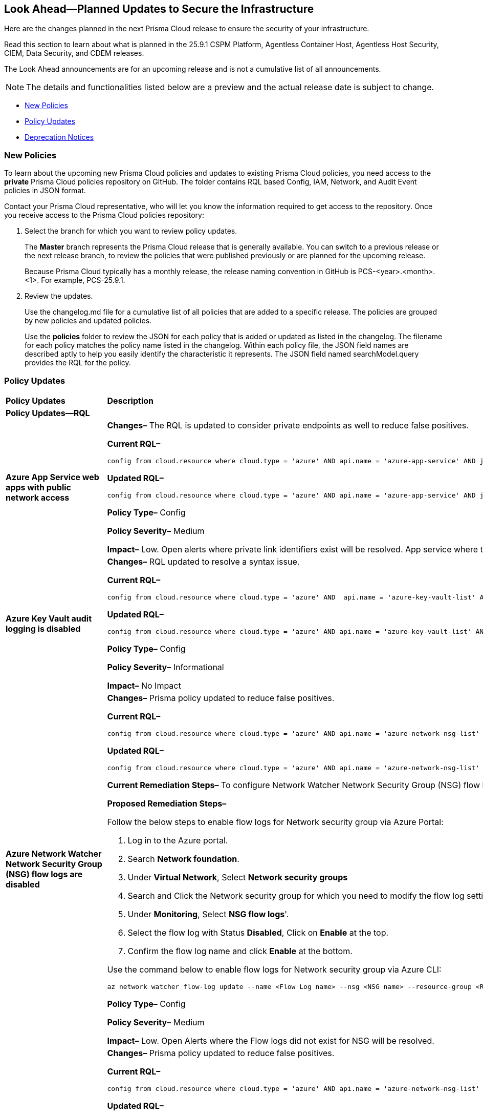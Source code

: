 == Look Ahead—Planned Updates to Secure the Infrastructure

Here are the changes planned in the next Prisma Cloud release to ensure the security of your infrastructure.

Read this section to learn about what is planned in the 25.9.1 CSPM Platform, Agentless Container Host, Agentless Host Security, CIEM, Data Security, and CDEM releases. 

The Look Ahead announcements are for an upcoming release and is not a cumulative list of all announcements.

[NOTE]
====
The details and functionalities listed below are a preview and the actual release date is subject to change.
====

//* <<changes-in-existing-behavior>>
* <<new-policies>>
* <<policy-updates>>
//* <<api-ingestions>>
* <<deprecation-notices>>

//There are currently no API ingestions or Policy Updates in the pipeline for 25.8.1.


//[#changes-in-existing-behavior]
//=== Changes in Existing Behavior 

//[cols="50%a,50%a"]

//|===

//|*Feature*
//|*Description*
//|===


[#new-policies] 
=== New Policies

To learn about the upcoming new Prisma Cloud policies and updates to existing Prisma Cloud policies, you need access to the *private* Prisma Cloud policies repository on GitHub. The folder contains RQL based Config, IAM, Network, and Audit Event policies in JSON format. 

Contact your Prisma Cloud representative, who will let you know the information required to get access to the repository. Once you receive access to the Prisma Cloud policies repository:

. Select the branch for which you want to review policy updates.
+
The *Master* branch represents the Prisma Cloud release that is generally available. You can switch to a previous release or the next release branch, to review the policies that were published previously or are planned for the upcoming release.
+
Because Prisma Cloud typically has a monthly release, the release naming convention in GitHub is PCS-<year>.<month>.<1>. For example, PCS-25.9.1.

. Review the updates.
+
Use the changelog.md file for a cumulative list of all policies that are added to a specific release. The policies are grouped by new policies and updated policies.
+
Use the *policies* folder to review the JSON for each policy that is added or updated as listed in the changelog. The filename for each policy matches the policy name listed in the changelog. Within each policy file, the JSON field names are described aptly to help you easily identify the characteristic it represents. The JSON field named searchModel.query provides the RQL for the policy.


[#policy-updates]
=== Policy Updates


[cols="40%a,60%a"]
|===
|*Policy Updates*
|*Description*

2+|*Policy Updates—RQL*

|*Azure App Service web apps with public network access*
//RLP-156747

|*Changes–* The RQL is updated to consider private endpoints as well to reduce false positives.

*Current RQL–* 
----
config from cloud.resource where cloud.type = 'azure' AND api.name = 'azure-app-service' AND json.rule = 'kind starts with app and properties.state equal ignore case running and properties.publicNetworkAccess exists and properties.publicNetworkAccess equal ignore case Enabled and config.ipSecurityRestrictions[?any(action equals Allow and ipAddress equals Any)] exists'
----

*Updated RQL–*
----
config from cloud.resource where cloud.type = 'azure' AND api.name = 'azure-app-service' AND json.rule = 'kind starts with app and properties.state equal ignore case running and ((properties.publicNetworkAccess exists and properties.publicNetworkAccess equal ignore case Enabled) or (properties.publicNetworkAccess does not exist and (properties.privateLinkIdentifiers does not exist or properties.privateLinkIdentifiers is empty))) and config.ipSecurityRestrictions[?any((action equals Allow and ipAddress equals Any) or (action equals Allow and ipAddress equals 0.0.0.0/0))] exists'
----

*Policy Type–* Config 

*Policy Severity–* Medium

*Impact–* Low. Open alerts where private link identifiers exist will be resolved. App service where the IP rule allowing 0.0.0.0/0 will be alerted. 


|*Azure Key Vault audit logging is disabled*
//RLP-156668

|*Changes–* RQL updated to resolve a syntax issue.

*Current RQL–* 
----
config from cloud.resource where cloud.type = 'azure' AND  api.name = 'azure-key-vault-list' AND json.rule =  "not ( diagnosticSettings.value[*].properties.logs[*].enabled any equal true and diagnosticSettings.value[*].properties.logs[*].enabled size greater than 0 )" 
----

*Updated RQL–*
----
config from cloud.resource where cloud.type = 'azure' AND api.name = 'azure-key-vault-list' AND json.rule = not(diagnosticSettings.value[?any(properties.logs[?any(enabled equals "true")] exists )] exists and diagnosticSettings.value[*].properties.logs[*].enabled size > 0) 
----

*Policy Type–* Config 

*Policy Severity–* Informational

*Impact–* No Impact

|*Azure Network Watcher Network Security Group (NSG) flow logs are disabled*
//RLP-156741

|*Changes–*  Prisma policy updated to reduce false positives.

*Current RQL–* 
----
config from cloud.resource where cloud.type = 'azure' AND api.name = 'azure-network-nsg-list' AND json.rule = (flowLogsSettings does not exist or flowLogsSettings.enabled is false) and tags.created-by does not contain "prismacloud-agentless-scan" 
----

*Updated RQL–*
----
config from cloud.resource where cloud.type = 'azure' AND api.name = 'azure-network-nsg-list' AND json.rule = (flowLogsSettings.storageId is not empty and flowLogsSettings.enabled is false) and tags.created-by does not contain "prismacloud-agentless-scan"
----

*Current Remediation Steps–* 
To configure Network Watcher Network Security Group (NSG) flow log, follow below URL:
https://docs.microsoft.com/en-us/azure/network-watcher/network-watcher-nsg-flow-logging-portal#enable-nsg-flow-log

*Proposed Remediation Steps–* 

Follow the below steps to enable flow logs for Network security group via Azure Portal:

1. Log in to the Azure portal.
2. Search *Network foundation*.
3. Under *Virtual Network*, Select *Network security groups*
4. Search and Click the Network security group for which you need to modify the flow log settings.
5. Under *Monitoring*, Select *NSG flow logs*'.
6. Select the flow log with Status *Disabled*, Click on *Enable* at the top.
7. Confirm the flow log name and click *Enable* at the bottom. 

Use the command below to enable flow logs for Network security group via Azure CLI:

`az network watcher flow-log update --name <Flow Log name> --nsg <NSG name> --resource-group <Resource Group name> --storage-account <Storage account> --enabled true --location <location>`

*Policy Type–* Config 

*Policy Severity–* Medium

*Impact–* Low. Open Alerts where the Flow logs did not exist for NSG will be resolved.


|*Azure Network Watcher Network Security Group (NSG) flow logs retention is less than 90 days*
//RLP-156742

|*Changes–*  Prisma policy updated to reduce false positives.

*Current RQL–* 
----
config from cloud.resource where cloud.type = 'azure' AND api.name = 'azure-network-nsg-list' AND json.rule =  ' $.flowLogsSettings does not exist or  $.flowLogsSettings.enabled is false or  ($.flowLogsSettings.retentionPolicy.days does not equal 0 and $.flowLogsSettings.retentionPolicy.days less than 90) '
----

*Updated RQL–*
----
config from cloud.resource where cloud.type = 'azure' AND api.name = 'azure-network-nsg-list' AND json.rule = (flowLogsSettings.retentionPolicy.days does not equal 0 and flowLogsSettings.retentionPolicy.days less than 90) and tags.created-by does not contain "prismacloud-agentless-scan"
----

*Proposed Remediation Steps–* 

Follow the below steps to update retention days for flow logs via Azure Portal:

1. Log in to the Azure portal.
2. Search *Network foundation*.
3. Under *Virtual Network*, Select *Network security groups*
4. Search and Click the Network security group for which you need to modify the flow log settings.
5. Under *Monitoring*, Select *NSG flow logs*'.
6. Click the flow log, and under *Storage Account*, Set the *Retention days* to 90 days or greater.
7. *Save* your changes.  

Use the command below to enable flow logs for Network security group via Azure CLI: 

`az network watcher flow-log update --name <Flow Log name> --nsg <NSG name> --resource-group <Resource Group name> --storage-account <Storage account> --enabled true --retention <Retention Days> --location <location>`

*Policy Type–* Config 

*Policy Severity–* Low

*Impact–* Low. Open Alerts where the Flow logs did not exist for NSG will be resolved.


|*Azure App Service web apps with public network access*
//RLP-156747

|*Changes–* RQL update to consider private endpoints and reduce false positives.

*Current RQL–* 
----
config from cloud.resource where cloud.type = 'azure' AND api.name = 'azure-app-service' AND json.rule = 'kind starts with app and properties.state equal ignore case running and properties.publicNetworkAccess exists and properties.publicNetworkAccess equal ignore case Enabled and config.ipSecurityRestrictions[?any(action equals Allow and ipAddress equals Any)] exists'
----

*Updated RQL–*
----
config from cloud.resource where cloud.type = 'azure' AND api.name = 'azure-app-service' AND json.rule = 'kind starts with app and properties.state equal ignore case running and ((properties.publicNetworkAccess exists and properties.publicNetworkAccess equal ignore case Enabled) or (properties.publicNetworkAccess does not exist and (properties.privateLinkIdentifiers does not exist or properties.privateLinkIdentifiers is empty))) and config.ipSecurityRestrictions[?any((action equals Allow and ipAddress equals Any) or (action equals Allow and ipAddress equals 0.0.0.0/0))] exists'
----

*Policy Type–* Config 

*Policy Severity–* Medium

*Impact–* Low.  Open alerts where private link identifiers exist will be resolved. App service where the IP rule allowing 0.0.0.0/0 will be alerted.

|*Azure Key Vault audit logging is disabled{}*
//RLP-156668

|*Changes–* RQL update to resolve syntax issue.

*Current RQL–* 
----
config from cloud.resource where cloud.type = 'azure' AND  api.name = 'azure-key-vault-list' AND json.rule =  "not ( diagnosticSettings.value[*].properties.logs[*].enabled any equal true and diagnosticSettings.value[*].properties.logs[*].enabled size greater than 0 )" 
----

*Updated RQL–*
----
config from cloud.resource where cloud.type = 'azure' AND api.name = 'azure-key-vault-list' AND json.rule = not(diagnosticSettings.value[?any(properties.logs[?any(enabled equals "true")] exists )] exists and diagnosticSettings.value[*].properties.logs[*].enabled size > 0) 
----

*Policy Type–* Config 

*Policy Severity–* Informational

*Impact–* No Impact

|*Azure Microsoft Defender for Cloud disk encryption monitoring is set to disabled*
//RLP-156565

|*Changes–* RQL logic and remediation is updated for this Policy.

*Current RQL–* 
----
config from cloud.resource where cloud.type = 'azure' AND api.name = 'azure-policy-assignments' AND json.rule = '((name == SecurityCenterBuiltIn and properties.parameters.diskEncryptionMonitoringEffect.value equals Disabled) or (name == SecurityCenterBuiltIn and properties.parameters[*] is empty and properties.displayName does not start with "ASC Default"))' 
----

*Updated RQL–*
----
config from cloud.resource where cloud.type = 'azure' AND api.name = 'azure-policy-assignments' AND json.rule = '((name == SecurityCenterBuiltIn and (properties.parameters.gcLinuxDiskEncryptionMonitoringEffect.value equals Disabled or properties.parameters.gcWindowsDiskEncryptionMonitoringEffect.value equals Disabled)) or (name == SecurityCenterBuiltIn and properties.parameters[*] is empty and properties.displayName does not start with "ASC Default"))'
----

*Policy Type–* Config 

*Policy Severity–* Informational

*Impact–* All alerts will be resolved as Policy Updated.

|*Azure Key Vault audit logging is disabled{}*
//RLP-156565

|*Changes–* RQL logic and remediation is updated for this Policy.

*Current RQL–* 
----
config from cloud.resource where cloud.type = 'azure' AND api.name = 'azure-policy-assignments' AND json.rule = '((name == SecurityCenterBuiltIn and properties.parameters.systemUpdatesMonitoringEffect.value equals Disabled) or (name == SecurityCenterBuiltIn and properties.parameters[*] is empty and properties.displayName does not start with "ASC Default"))'  
----

*Updated RQL–*
----
config from cloud.resource where cloud.type = 'azure' AND api.name = 'azure-policy-assignments' AND json.rule = '((name == SecurityCenterBuiltIn and properties.parameters.systemUpdatesV2MonitoringEffect.value equals Disabled) or (name == SecurityCenterBuiltIn and properties.parameters[*] is empty and properties.displayName does not start with "ASC Default"))'
----

*Policy Type–* Config 

*Policy Severity–* Informational

*Impact–* All alerts will be resolved as Policy Updated.

|*Azure Network Watcher Network Security Group (NSG) flow logs retention is less than 90 days*
//RLP-156742

|*Changes–* RQL update to reduce false positives.

*Current RQL–* 
----
config from cloud.resource where cloud.type = 'azure' AND api.name = 'azure-network-nsg-list' AND json.rule =  ' $.flowLogsSettings does not exist or  $.flowLogsSettings.enabled is false or  ($.flowLogsSettings.retentionPolicy.days does not equal 0 and $.flowLogsSettings.retentionPolicy.days less than 90) ' 
----

*Updated RQL–*
----
config from cloud.resource where cloud.type = 'azure' AND api.name = 'azure-network-nsg-list' AND json.rule = (flowLogsSettings.retentionPolicy.days does not equal 0 and flowLogsSettings.retentionPolicy.days less than 90) and tags.created-by does not contain "prismacloud-agentless-scan"
----

*Current Remediatin Steps*

To enable Flow Logs:

1. Log in to the Azure portal.
2. Select 'Network Watcher'.
3. Select 'NSG flow logs'.
4. Select the NSG for which you need to modify the flow log settings.
5. Set the Flow logs 'Status' to 'On'.
6. Select the destination 'Storage account'.
7. Set the 'Retention (days)' to 90 days or greater.
8. 'Save' your changes.

*Proposed Remediation Steps*

1. Log in to the Azure portal.
2. Search 'Network foundation'.
3. Under 'Virtual Network', Select 'Network security groups'
4. Search and Click the Network security group for which you need to modify the flow log settings.
5. Under 'Monitoring', Select 'NSG flow logs'.
6. Click the flow log, and under 'Storage Account', Set the 'Retention days' to 90 days or greater.
7. 'Save' your changes.  

Use the command below to enable flow logs for Network security group via Azure CLI: 
----
az network watcher flow-log update --name <Flow Log name> --nsg <NSG name> --resource-group <Resource Group name> --storage-account <Storage account> --enabled true --retention <Retention Days> --location <location>
----

*Policy Type–* Config 

*Policy Severity–* Low

*Impact–*  Low. Open Alerts where the Flow logs did not exist for NSG will be resolved.

|*Azure Network Watcher Network Security Group (NSG) flow logs are disabled*
//RLP-156741

|*Changes–* RQL updated with the latest CSP changes to reduce false positives.

*Current RQL–* 
----
config from cloud.resource where cloud.type = 'azure' AND api.name = 'azure-network-nsg-list' AND json.rule = (flowLogsSettings does not exist or flowLogsSettings.enabled is false) and tags.created-by does not contain "prismacloud-agentless-scan" 
----

*Updated RQL–*
----
config from cloud.resource where cloud.type = 'azure' AND api.name = 'azure-network-nsg-list' AND json.rule = (flowLogsSettings.storageId is not empty and flowLogsSettings.enabled is false) and tags.created-by does not contain "prismacloud-agentless-scan" 
----

*Current Remediatin Steps*

To configure Network Watcher Network Security Group (NSG) flow log, follow below URL:
https://docs.microsoft.com/en-us/azure/network-watcher/network-watcher-nsg-flow-logging-portal#enable-nsg-flow-log

*Proposed Remediation Steps*

Follow the below steps to enable flow logs for Network security group via Azure Portal:

1. Log in to the Azure portal.
2. Search 'Network foundation'.
3. Under 'Virtual Network', Select 'Network security groups'
4. Search and Click the Network security group for which you need to modify the flow log settings.
5. Under 'Monitoring', Select 'NSG flow logs'.
6. Select the flow log with Status 'Disabled', Click on 'Enable' at the top.
7. Confirm the flow log name and click 'Enable' at the bottom. 

Use the below command to enable flow logs for Network security group via Azure CLI:
----
az network watcher flow-log update --name <Flow Log name> --nsg <NSG name> --resource-group <Resource Group name> --storage-account <Storage account> --enabled true --location <location>
----

*Policy Type–* Config 

*Policy Severity–* Medium

*Impact–*  Low. Open Alerts where the Flow logs did not exist for NSG will be resolved.

|*GCP PostgreSQL instance database flag log_min_messages is not set to Warning or higher*
//RLP-156777

|*Changes–* Policy updated to no longer alert on GCP PostgreSQL instances where the log_min_messages database flag is not explicitly configured, as the default value of "warning".

*Current RQL–* 
----
config from cloud.resource where cloud.type = 'gcp' AND api.name = 'gcloud-sql-instances-list' AND json.rule = state equal ignore case "RUNNABLE" and databaseVersion contains POSTGRES and settings.databaseFlags[?(@.name=='log_min_messages')].value is not member of ( "warning", "error", "log", "fatal", "panic")
----

*Updated RQL–*
----
config from cloud.resource where cloud.type = 'gcp' AND api.name = 'gcloud-sql-instances-list' AND json.rule = state equal ignore case "RUNNABLE" and databaseVersion contains POSTGRES and settings.databaseFlags[?(@.name=='log_min_messages')].value exists and settings.databaseFlags[?(@.name=='log_min_messages')].value is not member of ( "warning", "error", "log", "fatal", "panic")
----

*Policy Type–* Config 

*Policy Severity–* Low

*Impact–* Low. This update will resolve existing alerts on GCP PostgreSQL instances where the log_min_messages database flag was not explicitly configured.

|*GCP PostgreSQL instance database flag log_min_error_statement is not set to Error or higher*
//RLP-156779

|*Changes–* Policy updated to no longer alert on GCP PostgreSQL instances where the log_min_error_statement database flag is not explicitly configured, as the default value of "Error".

*Current RQL–* 
----
config from cloud.resource where cloud.type = 'gcp' AND api.name = 'gcloud-sql-instances-list' AND json.rule = state equal ignore case "RUNNABLE" and databaseVersion contains POSTGRES and settings.databaseFlags[?(@.name=='log_min_error_statement')].value is not member of ( "error" , "log", "fatal", "panic")
----

*Updated RQL–*
----
config from cloud.resource where cloud.type = 'gcp' AND api.name = 'gcloud-sql-instances-list' AND json.rule = state equal ignore case "RUNNABLE" and databaseVersion contains POSTGRES and settings.databaseFlags[?(@.name=='log_min_error_statement')].value exists and settings.databaseFlags[?(@.name=='log_min_error_statement')].value is not member of ( "error" , "log", "fatal", "panic")
----

*Policy Type–* Config 

*Policy Severity–* Low

*Impact–* Low. This update will resolve existing alerts on GCP PostgreSQL instances where the log_min_error_statement database flag was not explicitly configured.


2+|*Policy Deletion*

|*Azure Policy Deletions*
//RLP-156560

|The policies below have been deleted due to the vendor update to the service:

* Azure Microsoft Defender for Cloud adaptive application controls monitoring is set to disabled (7363990f-b1fb-42c8-ad4a-fbb06de0310d)
* Azure Microsoft Defender for Cloud endpoint protection monitoring is set to disabled (5315a853-6a6b-43eb-a771-5906f41130b8)
* Azure Microsoft Defender for Cloud security configurations monitoring is set to disabled (19f4c5f1-1785-41b6-95be-2a393f537dad)

*Impact*: All alerts will be resolved as Policy Deleted.

|===


//[#api-ingestions]
//=== API Ingestions

//[cols="50%a,50%a"]
//|===
//|*Service*
//|*API Details*

//|===


[#deprecation-notices]
=== Deprecation Notices

[cols="35%a,10%a,10%a,45%a"]
|===

|*Deprecated Endpoints or Parameters*
|*Deprecated Release*
|*Sunset Release*
|*Replacement Endpoints*

|tt:[*Asset Trendline and Compliance APIs*]
//PCS-4515, PCS-4556

It is recommended that you start using the Asset Inventory and Compliance Summary APIs once they're available since they provide the latest snapshot of data. The Asset Trendline and Compliance APIs listed have been deprecated. They will remain accessible until 25.9.1, ensuring you get ample time for a smooth transition to use the Asset Inventory and Compliance Summary APIs to get the latest state.

//new apis - still lga? - https://docs.prismacloud.io/en/enterprise-edition/assets/pdf/asset-inventory-compliance-api-documentation.pdf

*Asset Trendline*

* https://pan.dev/prisma-cloud/api/cspm/asset-inventory-trend-v-3/
* https://pan.dev/prisma-cloud/api/cspm/asset-inventory-trend-v-2/

*Compliance*

* https://pan.dev/prisma-cloud/api/cspm/post-compliance-posture-trend-v-2/
* https://pan.dev/prisma-cloud/api/cspm/get-compliance-posture-trend-v-2/
* https://pan.dev/prisma-cloud/api/cspm/get-compliance-posture-trend-for-standard-v-2/
* https://pan.dev/prisma-cloud/api/cspm/post-compliance-posture-trend-for-standard-v-2/
* https://pan.dev/prisma-cloud/api/cspm/get-compliance-posture-trend-for-requirement-v-2/
* https://pan.dev/prisma-cloud/api/cspm/post-compliance-posture-trend-for-requirement-v-2/


|25.4.1

|25.9.1

|Will be provided in an upcoming release.

|tt:[*Audit Logs API*]
//RLP-151119

Starting from November 2024, you must transition to the new Audit Logs API. Prisma Cloud will provide a migration period of six months after which the https://pan.dev/prisma-cloud/api/cspm/rl-audit-logs/[current API] will be deprecated.

Once the deprecation period is over, you will have access to only the new API with pagination and filter support.

|24.11.1

|25.6.1

|https://pan.dev/prisma-cloud/api/cspm/get-audit-logs/[POST /audit/api/v1/log]


|tt:[*Prisma Cloud CSPM REST API for Compliance Posture*]

//RLP-120514, RLP-145823, Abinaya - They are not planning to sunset the APIs anytime soon and they want the sunset column to be left blank.

* https://pan.dev/prisma-cloud/api/cspm/get-compliance-posture/[get /compliance/posture]
* https://pan.dev/prisma-cloud/api/cspm/post-compliance-posture/[post /compliance/posture]
* https://pan.dev/prisma-cloud/api/cspm/get-compliance-posture-trend/[get /compliance/posture/trend]
* https://pan.dev/prisma-cloud/api/cspm/post-compliance-posture-trend/[post /compliance/posture/trend]
* https://pan.dev/prisma-cloud/api/cspm/get-compliance-posture-trend-for-standard/[get /compliance/posture/trend/{complianceId}]
* https://pan.dev/prisma-cloud/api/cspm/post-compliance-posture-trend-for-standard/[post /compliance/posture/trend/{complianceId}]
* https://pan.dev/prisma-cloud/api/cspm/get-compliance-posture-trend-for-requirement/[get /compliance/posture/trend/{complianceId}/{requirementId}]
* https://pan.dev/prisma-cloud/api/cspm/post-compliance-posture-trend-for-requirement/[post /compliance/posture/trend/{complianceId}/{requirementId}]
* https://pan.dev/prisma-cloud/api/cspm/get-compliance-posture-for-standard/[get /compliance/posture/{complianceId}]
* https://pan.dev/prisma-cloud/api/cspm/post-compliance-posture-for-standard/[post /compliance/posture/{complianceId}]
* https://pan.dev/prisma-cloud/api/cspm/get-compliance-posture-for-requirement/[get /compliance/posture/{complianceId}/{requirementId}]
* https://pan.dev/prisma-cloud/api/cspm/post-compliance-posture-for-requirement/[post /compliance/posture/{complianceId}/{requirementId}]

tt:[*Prisma Cloud CSPM REST API for Asset Explorer and Reports*]

* https://pan.dev/prisma-cloud/api/cspm/save-report/[post /report]
* https://pan.dev/prisma-cloud/api/cspm/get-resource-scan-info/[get /resource/scan_info]
* https://pan.dev/prisma-cloud/api/cspm/post-resource-scan-info/[post /resource/scan_info]

tt:[*Prisma Cloud CSPM REST API for Asset Inventory*]

* https://pan.dev/prisma-cloud/api/cspm/asset-inventory-v-2/[get /v2/inventory]
* https://pan.dev/prisma-cloud/api/cspm/post-method-for-asset-inventory-v-2/[post /v2/inventory]
* https://pan.dev/prisma-cloud/api/cspm/asset-inventory-trend-v-2/[get /v2/inventory/trend]
* https://pan.dev/prisma-cloud/api/cspm/post-method-asset-inventory-trend-v-2/[post /v2/inventory/trend]


|23.10.1

|NA

|tt:[*Prisma Cloud CSPM REST API for Compliance Posture*]

* https://pan.dev/prisma-cloud/api/cspm/get-compliance-posture-v-2/[get /v2/compliance/posture]
* https://pan.dev/prisma-cloud/api/cspm/post-compliance-posture-v-2/[post /v2/compliance/posture]
* https://pan.dev/prisma-cloud/api/cspm/get-compliance-posture-trend-v-2/[get /v2/compliance/posture/trend]
* https://pan.dev/prisma-cloud/api/cspm/post-compliance-posture-trend-v-2/[post /compliance/posture/trend]
* https://pan.dev/prisma-cloud/api/cspm/get-compliance-posture-trend-for-standard-v-2/[get /v2/compliance/posture/trend/{complianceId}]
* https://pan.dev/prisma-cloud/api/cspm/post-compliance-posture-trend-for-standard-v-2/[post /v2/compliance/posture/trend/{complianceId}]
* https://pan.dev/prisma-cloud/api/cspm/get-compliance-posture-trend-for-requirement-v-2/[get /v2/compliance/posture/trend/{complianceId}/{requirementId}]
* https://pan.dev/prisma-cloud/api/cspm/post-compliance-posture-trend-for-requirement-v-2/[post /v2/compliance/posture/trend/{complianceId}/{requirementId}]
* https://pan.dev/prisma-cloud/api/cspm/get-compliance-posture-for-standard-v-2/[get /v2/compliance/posture/{complianceId}]
* https://pan.dev/prisma-cloud/api/cspm/post-compliance-posture-for-standard-v-2/[post /v2/compliance/posture/{complianceId}]
* https://pan.dev/prisma-cloud/api/cspm/get-compliance-posture-for-requirement-v-2/[get /v2/compliance/posture/{complianceId}/{requirementId}]
* https://pan.dev/prisma-cloud/api/cspm/post-compliance-posture-for-requirement-v-2/[post /v2/compliance/posture/{complianceId}/{requirementId}]

tt:[*Prisma Cloud CSPM REST API for Asset Explorer and Reports*]

* https://pan.dev/prisma-cloud/api/cspm/save-report-v-2/[post /v2/report]
* https://pan.dev/prisma-cloud/api/cspm/get-resource-scan-info-v-2/[get /v2/resource/scan_info]
* https://pan.dev/prisma-cloud/api/cspm/post-resource-scan-info-v-2/[post /v2/resource/scan_info]

tt:[*Prisma Cloud CSPM REST API for Asset Inventory*]

* https://pan.dev/prisma-cloud/api/cspm/asset-inventory-v-3/[get /v3/inventory]
* https://pan.dev/prisma-cloud/api/cspm/post-method-for-asset-inventory-v-3/[post /v3/inventory]
* https://pan.dev/prisma-cloud/api/cspm/asset-inventory-trend-v-3/[get /v3/inventory/trend]
* https://pan.dev/prisma-cloud/api/cspm/post-method-asset-inventory-trend-v-3/[post /v3/inventory/trend]

|tt:[*Asset Explorer APIs*]
//RLP-139337
|24.8.1
|NA

|The `accountGroup` response parameter was introduced in error and is now deprecated for Get Asset - https://pan.dev/prisma-cloud/api/cspm/get-asset-details-by-id/[GET - uai/v1/asset] API endpoint.


|tt:[*Deprecation of End Timestamp in Config Search*]
//RLP-126583, suset release TBD
| - 
| - 
|The end timestamp in the date selector for Config Search will soon be deprecated after which it will be ignored for all existing RQLs. You will only need to choose a start timestamp without having to specify the end timestamp.

|tt:[*Prisma Cloud CSPM REST API for Alerts*]
//RLP-25031, RLP-25937

Some Alert API request parameters and response object properties are now deprecated.

Query parameter `risk.grade` is deprecated for the following requests:

*  `GET /alert`
*  `GET /v2/alert`
*  `GET /alert/policy` 

Request body parameter `risk.grade` is deprecated for the following requests:

*  `POST /alert`
*  `POST /v2/alert`
*  `POST /alert/policy`

Response object property `riskDetail` is deprecated for the following requests:

*  `GET /alert`
*  `POST /alert`
*  `GET /alert/policy`
*  `POST /alert/policy`
*  `GET /alert/{id}`
*  `GET /v2/alert`
*  `POST /v2/alert`

Response object property `risk.grade.options` is deprecated for the following request:

* `GET /filter/alert/suggest`

| -
| -
| NA

|===
